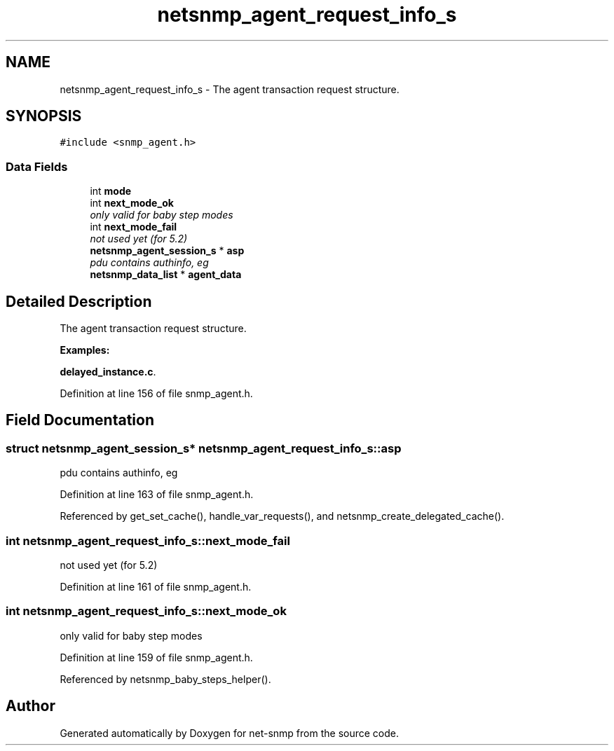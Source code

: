 .TH "netsnmp_agent_request_info_s" 3 "1 Feb 2006" "Version 5.1.3" "net-snmp" \" -*- nroff -*-
.ad l
.nh
.SH NAME
netsnmp_agent_request_info_s \- The agent transaction request structure.  

.PP
.SH SYNOPSIS
.br
.PP
\fC#include <snmp_agent.h>\fP
.PP
.SS "Data Fields"

.in +1c
.ti -1c
.RI "int \fBmode\fP"
.br
.ti -1c
.RI "int \fBnext_mode_ok\fP"
.br
.RI "\fIonly valid for baby step modes \fP"
.ti -1c
.RI "int \fBnext_mode_fail\fP"
.br
.RI "\fInot used yet (for 5.2) \fP"
.ti -1c
.RI "\fBnetsnmp_agent_session_s\fP * \fBasp\fP"
.br
.RI "\fIpdu contains authinfo, eg \fP"
.ti -1c
.RI "\fBnetsnmp_data_list\fP * \fBagent_data\fP"
.br
.in -1c
.SH "Detailed Description"
.PP 
The agent transaction request structure. 
.PP
\fBExamples: \fP
.in +1c
.PP
\fBdelayed_instance.c\fP.
.PP
Definition at line 156 of file snmp_agent.h.
.SH "Field Documentation"
.PP 
.SS "struct \fBnetsnmp_agent_session_s\fP* \fBnetsnmp_agent_request_info_s::asp\fP"
.PP
pdu contains authinfo, eg 
.PP
Definition at line 163 of file snmp_agent.h.
.PP
Referenced by get_set_cache(), handle_var_requests(), and netsnmp_create_delegated_cache().
.SS "int \fBnetsnmp_agent_request_info_s::next_mode_fail\fP"
.PP
not used yet (for 5.2) 
.PP
Definition at line 161 of file snmp_agent.h.
.SS "int \fBnetsnmp_agent_request_info_s::next_mode_ok\fP"
.PP
only valid for baby step modes 
.PP
Definition at line 159 of file snmp_agent.h.
.PP
Referenced by netsnmp_baby_steps_helper().

.SH "Author"
.PP 
Generated automatically by Doxygen for net-snmp from the source code.
